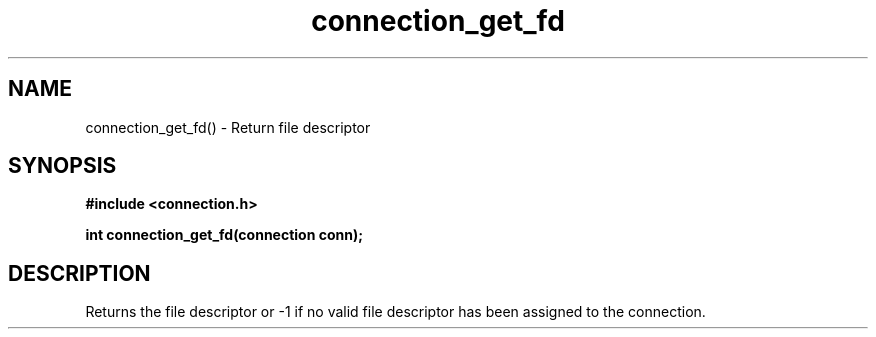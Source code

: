 .TH connection_get_fd 3 2016-01-30 "" "The Meta C Library"
.SH NAME
connection_get_fd() \- Return file descriptor
.SH SYNOPSIS
.B #include <connection.h>
.sp
.BI "int connection_get_fd(connection conn);

.SH DESCRIPTION
.Nm
Returns the file descriptor or -1 if no valid file descriptor
has been assigned to the connection.
